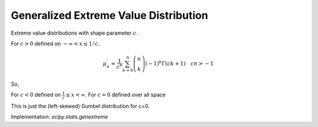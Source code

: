 
.. _continuous-genextreme:

Generalized Extreme Value Distribution
======================================

Extreme value distributions with shape parameter :math:`c` .

For :math:`c>0` defined on :math:`-\infty<x\leq1/c.`

.. math::
   :nowrap:

    \begin{eqnarray*} f\left(x;c\right) & = & \exp\left[-\left(1-cx\right)^{1/c}\right]\left(1-cx\right)^{1/c-1}\\ F\left(x;c\right) & = & \exp\left[-\left(1-cx\right)^{1/c}\right]\\ G\left(q;c\right) & = & \frac{1}{c}\left[1-\left(-\log q\right)^{c}\right]\end{eqnarray*}

.. math::

     \mu_{n}^{\prime}=\frac{1}{c^{n}}\sum_{k=0}^{n}\left(\begin{array}{c} n\\ k\end{array}\right)\left(-1\right)^{k}\Gamma\left(ck+1\right)\quad cn>-1

So,

.. math::
   :nowrap:

    \begin{eqnarray*} \mu_{1}^{\prime} & = & \frac{1}{c}\left(1-\Gamma\left(1+c\right)\right)\quad c>-1\\ \mu_{2}^{\prime} & = & \frac{1}{c^{2}}\left(1-2\Gamma\left(1+c\right)+\Gamma\left(1+2c\right)\right)\quad c>-\frac{1}{2}\\ \mu_{3}^{\prime} & = & \frac{1}{c^{3}}\left(1-3\Gamma\left(1+c\right)+3\Gamma\left(1+2c\right)-\Gamma\left(1+3c\right)\right)\quad c>-\frac{1}{3}\\ \mu_{4}^{\prime} & = & \frac{1}{c^{4}}\left(1-4\Gamma\left(1+c\right)+6\Gamma\left(1+2c\right)-4\Gamma\left(1+3c\right)+\Gamma\left(1+4c\right)\right)\quad c>-\frac{1}{4}\end{eqnarray*}

For :math:`c<0` defined on :math:`\frac{1}{c}\leq x<\infty.` For :math:`c=0` defined over all space

.. math::
   :nowrap:

    \begin{eqnarray*} f\left(x;0\right) & = & \exp\left[-e^{-x}\right]e^{-x}\\ F\left(x;0\right) & = & \exp\left[-e^{-x}\right]\\ G\left(q;0\right) & = & -\log\left(-\log q\right)\end{eqnarray*}

This is just the (left-skewed) Gumbel distribution for c=0.

.. math::
   :nowrap:

    \begin{eqnarray*} \mu & = & \gamma=-\psi_{0}\left(1\right)\\ \mu_{2} & = & \frac{\pi^{2}}{6}\\ \gamma_{1} & = & \frac{12\sqrt{6}}{\pi^{3}}\zeta\left(3\right)\\ \gamma_{2} & = & \frac{12}{5}\end{eqnarray*}

Implementation: `scipy.stats.genextreme`
